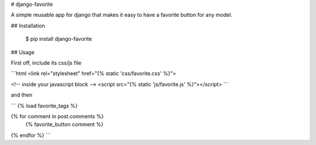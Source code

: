 # django-favorite

A simple reusable app for django that makes it easy to have a favorite button for any model.

## Installation

    $ pip install django-favorite

## Usage

First off, include its css/js file

```html
<link rel="stylesheet" href="{% static 'css/favorite.css' %}">

<!-- inside your javascript block -->
<script src="{% static 'js/favorite.js' %}"></script>
```

and then

```
{% load favorite_tags %}

{% for comment in post.comments %}
  {% favorite_button comment %}
{% endfor %}
```


